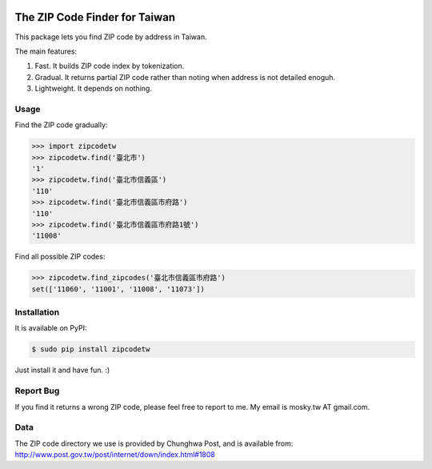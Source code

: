.. image:: https://pypip.in/v/zipcodetw/badge.png
   :target: https://pypi.python.org/pypi/zipcodetw

.. image:: https://pypip.in/d/zipcodetw/badge.png
   :target: https://pypi.python.org/pypi/zipcodetw

The ZIP Code Finder for Taiwan
==============================

This package lets you find ZIP code by address in Taiwan.

The main features:

1. Fast. It builds ZIP code index by tokenization.
2. Gradual. It returns partial ZIP code rather than noting when address is not
   detailed enoguh.
3. Lightweight. It depends on nothing.

Usage
-----

Find the ZIP code gradually:

.. code-block:: python

    >>> import zipcodetw
    >>> zipcodetw.find('臺北市')
    '1'
    >>> zipcodetw.find('臺北市信義區')
    '110'
    >>> zipcodetw.find('臺北市信義區市府路')
    '110'
    >>> zipcodetw.find('臺北市信義區市府路1號')
    '11008'

Find all possible ZIP codes:

.. code-block:: python

    >>> zipcodetw.find_zipcodes('臺北市信義區市府路')
    set(['11060', '11001', '11008', '11073'])

Installation
------------

It is available on PyPI:

.. code-block:: bash

    $ sudo pip install zipcodetw

Just install it and have fun. :)

Report Bug
----------

If you find it returns a wrong ZIP code, please feel free to report to me. My
email is mosky.tw AT gmail.com.

Data
----

The ZIP code directory we use is provided by Chunghwa Post, and is available
from: http://www.post.gov.tw/post/internet/down/index.html#1808
